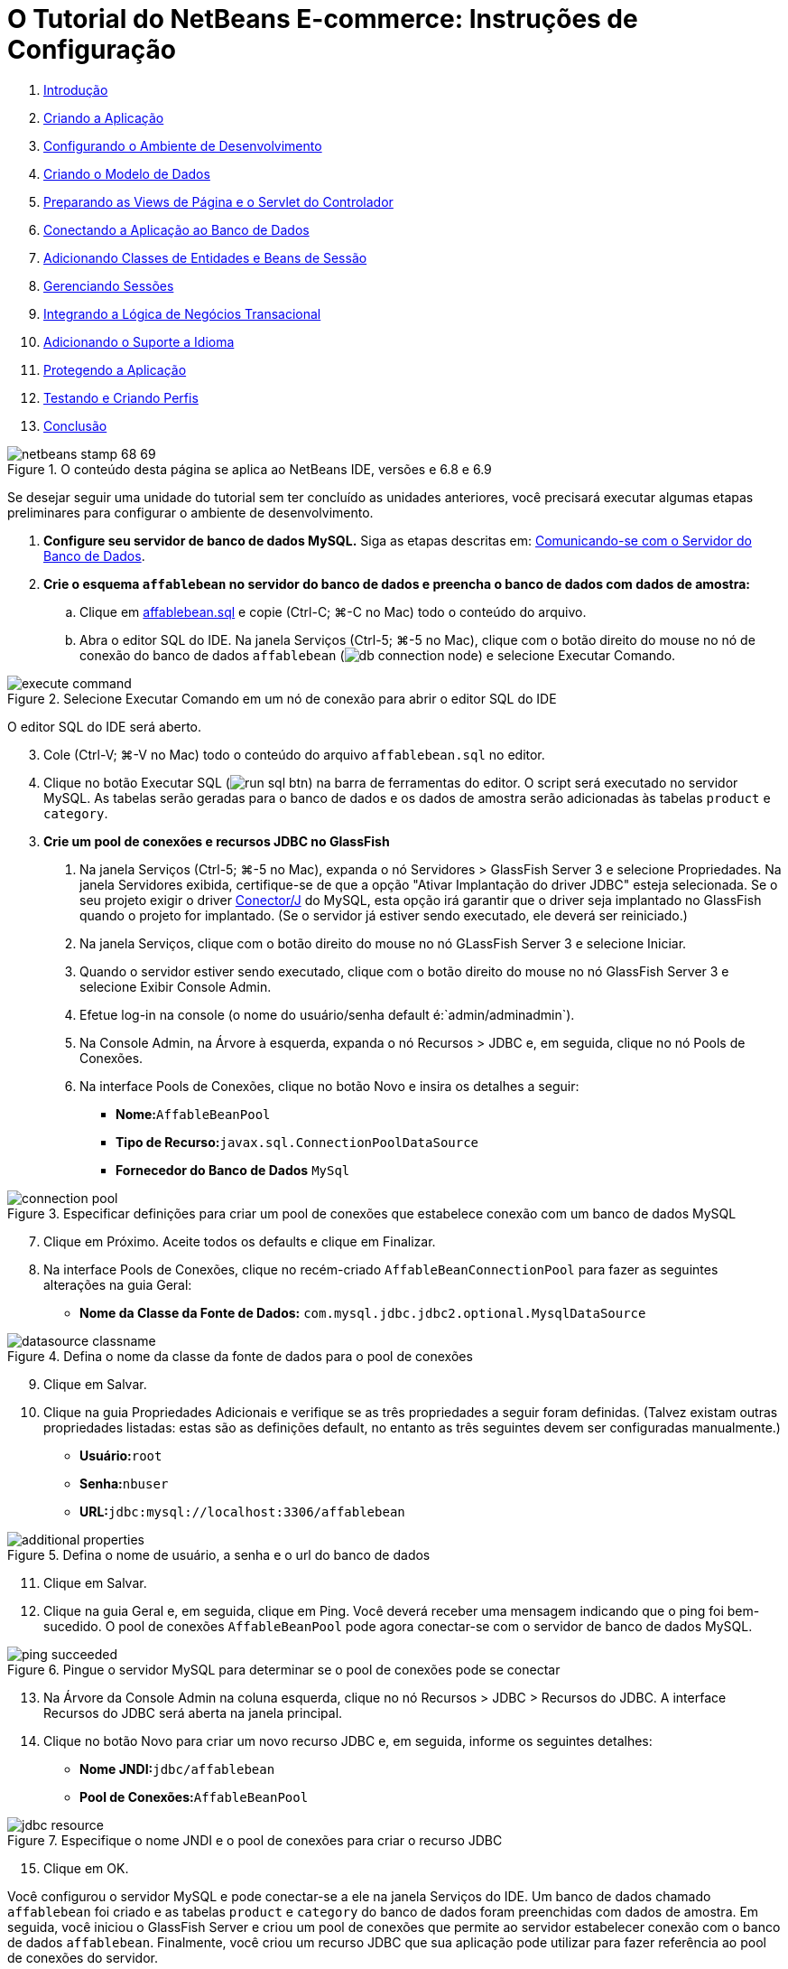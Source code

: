 // 
//     Licensed to the Apache Software Foundation (ASF) under one
//     or more contributor license agreements.  See the NOTICE file
//     distributed with this work for additional information
//     regarding copyright ownership.  The ASF licenses this file
//     to you under the Apache License, Version 2.0 (the
//     "License"); you may not use this file except in compliance
//     with the License.  You may obtain a copy of the License at
// 
//       http://www.apache.org/licenses/LICENSE-2.0
// 
//     Unless required by applicable law or agreed to in writing,
//     software distributed under the License is distributed on an
//     "AS IS" BASIS, WITHOUT WARRANTIES OR CONDITIONS OF ANY
//     KIND, either express or implied.  See the License for the
//     specific language governing permissions and limitations
//     under the License.
//

= O Tutorial do NetBeans E-commerce: Instruções de Configuração
:jbake-type: tutorial
:jbake-tags: tutorials 
:markup-in-source: verbatim,quotes,macros
:jbake-status: published
:icons: font
:syntax: true
:source-highlighter: pygments
:toc: left
:toc-title:
:description: O Tutorial do NetBeans E-commerce: Instruções de Configuração - Apache NetBeans
:keywords: Apache NetBeans, Tutorials, O Tutorial do NetBeans E-commerce: Instruções de Configuração



1. link:intro.html[+Introdução+]
2. link:design.html[+Criando a Aplicação+]
3. link:setup-dev-environ.html[+Configurando o Ambiente de Desenvolvimento+]
4. link:data-model.html[+Criando o Modelo de Dados+]
5. link:page-views-controller.html[+Preparando as Views de Página e o Servlet do Controlador+]
6. link:connect-db.html[+Conectando a Aplicação ao Banco de Dados+]
7. link:entity-session.html[+Adicionando Classes de Entidades e Beans de Sessão+]
8. link:manage-sessions.html[+Gerenciando Sessões+]
9. link:transaction.html[+Integrando a Lógica de Negócios Transacional+]
10. link:language.html[+Adicionando o Suporte a Idioma+]
11. link:security.html[+Protegendo a Aplicação+]
12. link:test-profile.html[+Testando e Criando Perfis+]
13. link:conclusion.html[+Conclusão+]

image::../../../../images_www/articles/68/netbeans-stamp-68-69.png[title="O conteúdo desta página se aplica ao NetBeans IDE, versões e 6.8 e 6.9"]

Se desejar seguir uma unidade do tutorial sem ter concluído as unidades anteriores, você precisará executar algumas etapas preliminares para configurar o ambiente de desenvolvimento.

1. *Configure seu servidor de banco de dados MySQL.* Siga as etapas descritas em: link:setup-dev-environ.html#communicate[+Comunicando-se com o Servidor do Banco de Dados+].
2. *Crie o esquema `affablebean` no servidor do banco de dados e preencha o banco de dados com dados de amostra:*
.. Clique em link:https://netbeans.org/projects/samples/downloads/download/Samples%252FJavaEE%252Fecommerce%252Faffablebean.sql[+affablebean.sql+] e copie (Ctrl-C; ⌘-C no Mac) todo o conteúdo do arquivo.
.. Abra o editor SQL do IDE. Na janela Serviços (Ctrl-5; ⌘-5 no Mac), clique com o botão direito do mouse no nó de conexão do banco de dados `affablebean` (image:images/db-connection-node.png[]) e selecione Executar Comando. 

image::images/execute-command.png[title="Selecione Executar Comando em um nó de conexão para abrir o editor SQL do IDE"] 

O editor SQL do IDE será aberto.

[start=3]
. Cole (Ctrl-V; ⌘-V no Mac) todo o conteúdo do arquivo `affablebean.sql` no editor.

[start=4]
. Clique no botão Executar SQL (image:images/run-sql-btn.png[]) na barra de ferramentas do editor. O script será executado no servidor MySQL. As tabelas serão geradas para o banco de dados e os dados de amostra serão adicionadas às tabelas `product` e `category`.

[start=3]
. *Crie um pool de conexões e recursos JDBC no GlassFish*
1. Na janela Serviços (Ctrl-5; ⌘-5 no Mac), expanda o nó Servidores > GlassFish Server 3 e selecione Propriedades. Na janela Servidores exibida, certifique-se de que a opção "Ativar Implantação do driver JDBC" esteja selecionada. Se o seu projeto exigir o driver link:http://www.mysql.com/downloads/connector/j/[+Conector/J+] do MySQL, esta opção irá garantir que o driver seja implantado no GlassFish quando o projeto for implantado. (Se o servidor já estiver sendo executado, ele deverá ser reiniciado.)
2. Na janela Serviços, clique com o botão direito do mouse no nó GLassFish Server 3 e selecione Iniciar.
3. Quando o servidor estiver sendo executado, clique com o botão direito do mouse no nó GlassFish Server 3 e selecione Exibir Console Admin.
4. Efetue log-in na console (o nome do usuário/senha default é:`admin/adminadmin`).
5. Na Console Admin, na Árvore à esquerda, expanda o nó Recursos > JDBC e, em seguida, clique no nó Pools de Conexões.
6. Na interface Pools de Conexões, clique no botão Novo e insira os detalhes a seguir:
* *Nome:*`AffableBeanPool`
* *Tipo de Recurso:*`javax.sql.ConnectionPoolDataSource`
* *Fornecedor do Banco de Dados* `MySql`

image::images/connection-pool.png[title="Especificar definições para criar um pool de conexões que estabelece conexão com um banco de dados MySQL"]

[start=7]
. Clique em Próximo. Aceite todos os defaults e clique em Finalizar.

[start=8]
. Na interface Pools de Conexões, clique no recém-criado `AffableBeanConnectionPool` para fazer as seguintes alterações na guia Geral:
* *Nome da Classe da Fonte de Dados:* `com.mysql.jdbc.jdbc2.optional.MysqlDataSource`

image::images/datasource-classname.png[title="Defina o nome da classe da fonte de dados para o pool de conexões"]

[start=9]
. Clique em Salvar.

[start=10]
. Clique na guia Propriedades Adicionais e verifique se as três propriedades a seguir foram definidas. (Talvez existam outras propriedades listadas: estas são as definições default, no entanto as três seguintes devem ser configuradas manualmente.)
* *Usuário:*`root`
* *Senha:*`nbuser`
* *URL:*`jdbc:mysql://localhost:3306/affablebean`

image::images/additional-properties.png[title="Defina o nome de usuário, a senha e o url do banco de dados"]

[start=11]
. Clique em Salvar.

[start=12]
. Clique na guia Geral e, em seguida, clique em Ping. Você deverá receber uma mensagem indicando que o ping foi bem-sucedido. O pool de conexões `AffableBeanPool` pode agora conectar-se com o servidor de banco de dados MySQL. 

image::images/ping-succeeded.png[title="Pingue o servidor MySQL para determinar se o pool de conexões pode se conectar"]

[start=13]
. Na Árvore da Console Admin na coluna esquerda, clique no nó Recursos > JDBC > Recursos do JDBC. A interface Recursos do JDBC será aberta na janela principal.

[start=14]
. Clique no botão Novo para criar um novo recurso JDBC e, em seguida, informe os seguintes detalhes:
* *Nome JNDI:*`jdbc/affablebean`
* *Pool de Conexões:*`AffableBeanPool`

image::images/jdbc-resource.png[title="Especifique o nome JNDI e o pool de conexões para criar o recurso JDBC"]

[start=15]
. Clique em OK.

Você configurou o servidor MySQL e pode conectar-se a ele na janela Serviços do IDE. Um banco de dados chamado `affablebean` foi criado e as tabelas `product` e `category` do banco de dados foram preenchidas com dados de amostra. Em seguida, você iniciou o GlassFish Server e criou um pool de conexões que permite ao servidor estabelecer conexão com o banco de dados `affablebean`. Finalmente, você criou um recurso JDBC que sua aplicação pode utilizar para fazer referência ao pool de conexões do servidor.

Você agora pode abrir e executar qualquer um dos snapshots do projeto fornecidos nas unidades do tutorial.

link:/about/contact_form.html?to=3&subject=Feedback: NetBeans E-commerce Tutorial - Setup Instructions[+Envie-nos Seu Feedback+]


